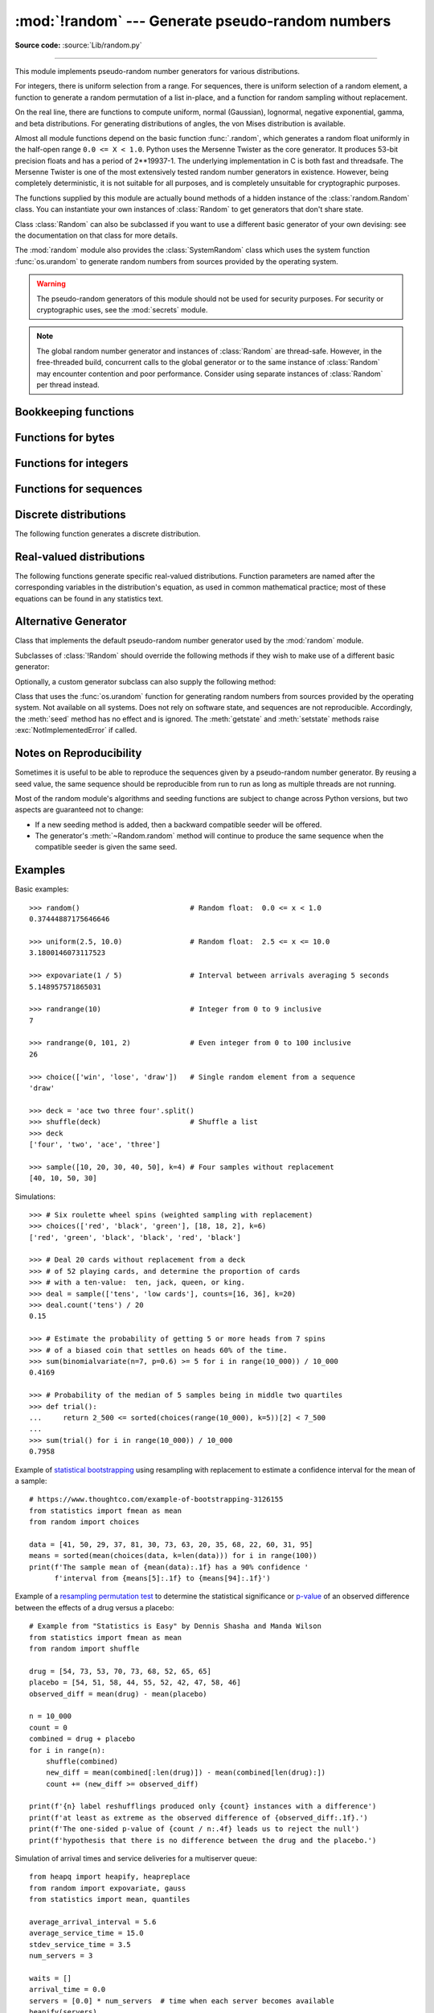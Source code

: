 :mod:`!random` --- Generate pseudo-random numbers
=================================================

.. module:: random
   :synopsis: Generate pseudo-random numbers with various common distributions.

**Source code:** :source:`Lib/random.py`

--------------

This module implements pseudo-random number generators for various
distributions.

For integers, there is uniform selection from a range. For sequences, there is
uniform selection of a random element, a function to generate a random
permutation of a list in-place, and a function for random sampling without
replacement.

On the real line, there are functions to compute uniform, normal (Gaussian),
lognormal, negative exponential, gamma, and beta distributions. For generating
distributions of angles, the von Mises distribution is available.

Almost all module functions depend on the basic function :func:`.random`, which
generates a random float uniformly in the half-open range ``0.0 <= X < 1.0``.
Python uses the Mersenne Twister as the core generator.  It produces 53-bit precision
floats and has a period of 2\*\*19937-1.  The underlying implementation in C is
both fast and threadsafe.  The Mersenne Twister is one of the most extensively
tested random number generators in existence.  However, being completely
deterministic, it is not suitable for all purposes, and is completely unsuitable
for cryptographic purposes.

The functions supplied by this module are actually bound methods of a hidden
instance of the :class:`random.Random` class.  You can instantiate your own
instances of :class:`Random` to get generators that don't share state.

Class :class:`Random` can also be subclassed if you want to use a different
basic generator of your own devising: see the documentation on that class for
more details.

The :mod:`random` module also provides the :class:`SystemRandom` class which
uses the system function :func:`os.urandom` to generate random numbers
from sources provided by the operating system.

.. warning::

   The pseudo-random generators of this module should not be used for
   security purposes.  For security or cryptographic uses, see the
   :mod:`secrets` module.

.. seealso::

   M. Matsumoto and T. Nishimura, "Mersenne Twister: A 623-dimensionally
   equidistributed uniform pseudorandom number generator", ACM Transactions on
   Modeling and Computer Simulation Vol. 8, No. 1, January pp.3--30 1998.


   `Complementary-Multiply-with-Carry recipe
   <https://code.activestate.com/recipes/576707-long-period-random-number-generator/>`_ for a compatible alternative
   random number generator with a long period and comparatively simple update
   operations.

.. note::
   The global random number generator and instances of :class:`Random` are thread-safe.
   However, in the free-threaded build, concurrent calls to the global generator or
   to the same instance of :class:`Random` may encounter contention and poor performance.
   Consider using separate instances of :class:`Random` per thread instead.


Bookkeeping functions
---------------------

.. function:: seed(a=None, version=2)

   Initialize the random number generator.

   If *a* is omitted or ``None``, the current system time is used.  If
   randomness sources are provided by the operating system, they are used
   instead of the system time (see the :func:`os.urandom` function for details
   on availability).

   If *a* is an int, it is used directly.

   With version 2 (the default), a :class:`str`, :class:`bytes`, or :class:`bytearray`
   object gets converted to an :class:`int` and all of its bits are used.

   With version 1 (provided for reproducing random sequences from older versions
   of Python), the algorithm for :class:`str` and :class:`bytes` generates a
   narrower range of seeds.

   .. versionchanged:: 3.2
      Moved to the version 2 scheme which uses all of the bits in a string seed.

   .. versionchanged:: 3.11
      The *seed* must be one of the following types:
      ``None``, :class:`int`, :class:`float`, :class:`str`,
      :class:`bytes`, or :class:`bytearray`.

.. function:: getstate()

   Return an object capturing the current internal state of the generator.  This
   object can be passed to :func:`setstate` to restore the state.


.. function:: setstate(state)

   *state* should have been obtained from a previous call to :func:`getstate`, and
   :func:`setstate` restores the internal state of the generator to what it was at
   the time :func:`getstate` was called.


Functions for bytes
-------------------

.. function:: randbytes(n)

   Generate *n* random bytes.

   *n* must be greater or equal to ``0``. The upper bound depends
   on platform integer size.

   This method should not be used for generating security tokens.
   Use :func:`secrets.token_bytes` instead.

   .. versionadded:: 3.9


Functions for integers
----------------------

.. function:: randrange(stop)
              randrange(start, stop[, step])

   Return a randomly selected element from ``range(start, stop, step)``.

   This is roughly equivalent to ``choice(range(start, stop, step))`` but
   supports arbitrarily large ranges and is optimized for common cases.

   The positional argument pattern matches the :func:`range` function.

   Keyword arguments should not be used because they can be interpreted
   in unexpected ways. For example ``randrange(start=100)`` is interpreted
   as ``randrange(0, 100, 1)``.

   .. versionchanged:: 3.2
      :meth:`randrange` is more sophisticated about producing equally distributed
      values.  Formerly it used a style like ``int(random()*n)`` which could produce
      slightly uneven distributions.

   .. versionchanged:: 3.12
      Automatic conversion of non-integer types is no longer supported.
      Calls such as ``randrange(10.0)`` and ``randrange(Fraction(10, 1))``
      now raise a :exc:`TypeError`.

.. function:: randint(a, b)

   Return a random integer *N* such that ``a <= N <= b``.  Alias for
   ``randrange(a, b+1)``.

.. function:: getrandbits(k)

   Returns a non-negative Python integer with *k* random bits. This method
   is supplied with the Mersenne Twister generator and some other generators
   may also provide it as an optional part of the API. When available,
   :meth:`getrandbits` enables :meth:`randrange` to handle arbitrarily large
   ranges.

   .. versionchanged:: 3.9
      This method now accepts zero for *k*.


Functions for sequences
-----------------------

.. function:: choice(seq)

   Return a random element from the non-empty sequence *seq*. If *seq* is empty,
   raises :exc:`IndexError`.

.. function:: choices(population, weights=None, *, cum_weights=None, k=1)

   Return a *k* sized list of elements chosen from the *population* with replacement.
   If the *population* is empty, raises :exc:`IndexError`.

   If a *weights* sequence is specified, selections are made according to the
   relative weights.  Alternatively, if a *cum_weights* sequence is given, the
   selections are made according to the cumulative weights (perhaps computed
   using :func:`itertools.accumulate`).  For example, the relative weights
   ``[10, 5, 30, 5]`` are equivalent to the cumulative weights
   ``[10, 15, 45, 50]``.  Internally, the relative weights are converted to
   cumulative weights before making selections, so supplying the cumulative
   weights saves work.

   If neither *weights* nor *cum_weights* are specified, selections are made
   with equal probability.  If a weights sequence is supplied, it must be
   the same length as the *population* sequence.  It is a :exc:`TypeError`
   to specify both *weights* and *cum_weights*.

   The *weights* or *cum_weights* can use any numeric type that interoperates
   with the :class:`float` values returned by :func:`random` (that includes
   integers, floats, and fractions but excludes decimals).  Weights are assumed
   to be non-negative and finite.  A :exc:`ValueError` is raised if all
   weights are zero.

   For a given seed, the :func:`choices` function with equal weighting
   typically produces a different sequence than repeated calls to
   :func:`choice`.  The algorithm used by :func:`choices` uses floating-point
   arithmetic for internal consistency and speed.  The algorithm used
   by :func:`choice` defaults to integer arithmetic with repeated selections
   to avoid small biases from round-off error.

   .. versionadded:: 3.6

   .. versionchanged:: 3.9
      Raises a :exc:`ValueError` if all weights are zero.


.. function:: shuffle(x)

   Shuffle the sequence *x* in place.

   To shuffle an immutable sequence and return a new shuffled list, use
   ``sample(x, k=len(x))`` instead.

   Note that even for small ``len(x)``, the total number of permutations of *x*
   can quickly grow larger than the period of most random number generators.
   This implies that most permutations of a long sequence can never be
   generated.  For example, a sequence of length 2080 is the largest that
   can fit within the period of the Mersenne Twister random number generator.

   .. versionchanged:: 3.11
      Removed the optional parameter *random*.


.. function:: sample(population, k, *, counts=None)

   Return a *k* length list of unique elements chosen from the population
   sequence.  Used for random sampling without replacement.

   Returns a new list containing elements from the population while leaving the
   original population unchanged.  The resulting list is in selection order so that
   all sub-slices will also be valid random samples.  This allows raffle winners
   (the sample) to be partitioned into grand prize and second place winners (the
   subslices).

   Members of the population need not be :term:`hashable` or unique.  If the population
   contains repeats, then each occurrence is a possible selection in the sample.

   Repeated elements can be specified one at a time or with the optional
   keyword-only *counts* parameter.  For example, ``sample(['red', 'blue'],
   counts=[4, 2], k=5)`` is equivalent to ``sample(['red', 'red', 'red', 'red',
   'blue', 'blue'], k=5)``.

   To choose a sample from a range of integers, use a :func:`range` object as an
   argument.  This is especially fast and space efficient for sampling from a large
   population:  ``sample(range(10000000), k=60)``.

   If the sample size is larger than the population size, a :exc:`ValueError`
   is raised.

   .. versionchanged:: 3.9
      Added the *counts* parameter.

   .. versionchanged:: 3.11

      The *population* must be a sequence.  Automatic conversion of sets
      to lists is no longer supported.

Discrete distributions
----------------------

The following function generates a discrete distribution.

.. function:: binomialvariate(n=1, p=0.5)

   `Binomial distribution
   <https://mathworld.wolfram.com/BinomialDistribution.html>`_.
   Return the number of successes for *n* independent trials with the
   probability of success in each trial being *p*:

   Mathematically equivalent to::

       sum(random() < p for i in range(n))

   The number of trials *n* should be a non-negative integer.
   The probability of success *p* should be between ``0.0 <= p <= 1.0``.
   The result is an integer in the range ``0 <= X <= n``.

   .. versionadded:: 3.12


.. _real-valued-distributions:

Real-valued distributions
-------------------------

The following functions generate specific real-valued distributions. Function
parameters are named after the corresponding variables in the distribution's
equation, as used in common mathematical practice; most of these equations can
be found in any statistics text.


.. function:: random()

   Return the next random floating-point number in the range ``0.0 <= X < 1.0``


.. function:: uniform(a, b)

   Return a random floating-point number *N* such that ``a <= N <= b`` for
   ``a <= b`` and ``b <= N <= a`` for ``b < a``.

   The end-point value ``b`` may or may not be included in the range
   depending on floating-point rounding in the expression
   ``a + (b-a) * random()``.


.. function:: triangular(low, high, mode)

   Return a random floating-point number *N* such that ``low <= N <= high`` and
   with the specified *mode* between those bounds.  The *low* and *high* bounds
   default to zero and one.  The *mode* argument defaults to the midpoint
   between the bounds, giving a symmetric distribution.


.. function:: betavariate(alpha, beta)

   Beta distribution.  Conditions on the parameters are ``alpha > 0`` and
   ``beta > 0``. Returned values range between 0 and 1.


.. function:: expovariate(lambd = 1.0)

   Exponential distribution.  *lambd* is 1.0 divided by the desired
   mean.  It should be nonzero.  (The parameter would be called
   "lambda", but that is a reserved word in Python.)  Returned values
   range from 0 to positive infinity if *lambd* is positive, and from
   negative infinity to 0 if *lambd* is negative.

   .. versionchanged:: 3.12
      Added the default value for ``lambd``.


.. function:: gammavariate(alpha, beta)

   Gamma distribution.  (*Not* the gamma function!)  The shape and
   scale parameters, *alpha* and *beta*, must have positive values.
   (Calling conventions vary and some sources define 'beta'
   as the inverse of the scale).

   The probability distribution function is::

                 x ** (alpha - 1) * math.exp(-x / beta)
       pdf(x) =  --------------------------------------
                   math.gamma(alpha) * beta ** alpha


.. function:: gauss(mu=0.0, sigma=1.0)

   Normal distribution, also called the Gaussian distribution.
   *mu* is the mean,
   and *sigma* is the standard deviation.  This is slightly faster than
   the :func:`normalvariate` function defined below.

   Multithreading note:  When two threads call this function
   simultaneously, it is possible that they will receive the
   same return value.  This can be avoided in three ways.
   1) Have each thread use a different instance of the random
   number generator. 2) Put locks around all calls. 3) Use the
   slower, but thread-safe :func:`normalvariate` function instead.

   .. versionchanged:: 3.11
      *mu* and *sigma* now have default arguments.


.. function:: lognormvariate(mu, sigma)

   Log normal distribution.  If you take the natural logarithm of this
   distribution, you'll get a normal distribution with mean *mu* and standard
   deviation *sigma*.  *mu* can have any value, and *sigma* must be greater than
   zero.


.. function:: normalvariate(mu=0.0, sigma=1.0)

   Normal distribution.  *mu* is the mean, and *sigma* is the standard deviation.

   .. versionchanged:: 3.11
      *mu* and *sigma* now have default arguments.


.. function:: vonmisesvariate(mu, kappa)

   *mu* is the mean angle, expressed in radians between 0 and 2\*\ *pi*, and *kappa*
   is the concentration parameter, which must be greater than or equal to zero.  If
   *kappa* is equal to zero, this distribution reduces to a uniform random angle
   over the range 0 to 2\*\ *pi*.


.. function:: paretovariate(alpha)

   Pareto distribution.  *alpha* is the shape parameter.


.. function:: weibullvariate(alpha, beta)

   Weibull distribution.  *alpha* is the scale parameter and *beta* is the shape
   parameter.


Alternative Generator
---------------------

.. class:: Random([seed])

   Class that implements the default pseudo-random number generator used by the
   :mod:`random` module.

   .. versionchanged:: 3.11
      Formerly the *seed* could be any hashable object.  Now it is limited to:
      ``None``, :class:`int`, :class:`float`, :class:`str`,
      :class:`bytes`, or :class:`bytearray`.

   Subclasses of :class:`!Random` should override the following methods if they
   wish to make use of a different basic generator:

   .. method:: Random.seed(a=None, version=2)

      Override this method in subclasses to customise the :meth:`~random.seed`
      behaviour of :class:`!Random` instances.

   .. method:: Random.getstate()

      Override this method in subclasses to customise the :meth:`~random.getstate`
      behaviour of :class:`!Random` instances.

   .. method:: Random.setstate(state)

      Override this method in subclasses to customise the :meth:`~random.setstate`
      behaviour of :class:`!Random` instances.

   .. method:: Random.random()

      Override this method in subclasses to customise the :meth:`~random.random`
      behaviour of :class:`!Random` instances.

   Optionally, a custom generator subclass can also supply the following method:

   .. method:: Random.getrandbits(k)

      Override this method in subclasses to customise the
      :meth:`~random.getrandbits` behaviour of :class:`!Random` instances.


.. class:: SystemRandom([seed])

   Class that uses the :func:`os.urandom` function for generating random numbers
   from sources provided by the operating system. Not available on all systems.
   Does not rely on software state, and sequences are not reproducible. Accordingly,
   the :meth:`seed` method has no effect and is ignored.
   The :meth:`getstate` and :meth:`setstate` methods raise
   :exc:`NotImplementedError` if called.


Notes on Reproducibility
------------------------

Sometimes it is useful to be able to reproduce the sequences given by a
pseudo-random number generator.  By reusing a seed value, the same sequence should be
reproducible from run to run as long as multiple threads are not running.

Most of the random module's algorithms and seeding functions are subject to
change across Python versions, but two aspects are guaranteed not to change:

* If a new seeding method is added, then a backward compatible seeder will be
  offered.

* The generator's :meth:`~Random.random` method will continue to produce the same
  sequence when the compatible seeder is given the same seed.

.. _random-examples:

Examples
--------

Basic examples::

   >>> random()                          # Random float:  0.0 <= x < 1.0
   0.37444887175646646

   >>> uniform(2.5, 10.0)                # Random float:  2.5 <= x <= 10.0
   3.1800146073117523

   >>> expovariate(1 / 5)                # Interval between arrivals averaging 5 seconds
   5.148957571865031

   >>> randrange(10)                     # Integer from 0 to 9 inclusive
   7

   >>> randrange(0, 101, 2)              # Even integer from 0 to 100 inclusive
   26

   >>> choice(['win', 'lose', 'draw'])   # Single random element from a sequence
   'draw'

   >>> deck = 'ace two three four'.split()
   >>> shuffle(deck)                     # Shuffle a list
   >>> deck
   ['four', 'two', 'ace', 'three']

   >>> sample([10, 20, 30, 40, 50], k=4) # Four samples without replacement
   [40, 10, 50, 30]

Simulations::

   >>> # Six roulette wheel spins (weighted sampling with replacement)
   >>> choices(['red', 'black', 'green'], [18, 18, 2], k=6)
   ['red', 'green', 'black', 'black', 'red', 'black']

   >>> # Deal 20 cards without replacement from a deck
   >>> # of 52 playing cards, and determine the proportion of cards
   >>> # with a ten-value:  ten, jack, queen, or king.
   >>> deal = sample(['tens', 'low cards'], counts=[16, 36], k=20)
   >>> deal.count('tens') / 20
   0.15

   >>> # Estimate the probability of getting 5 or more heads from 7 spins
   >>> # of a biased coin that settles on heads 60% of the time.
   >>> sum(binomialvariate(n=7, p=0.6) >= 5 for i in range(10_000)) / 10_000
   0.4169

   >>> # Probability of the median of 5 samples being in middle two quartiles
   >>> def trial():
   ...     return 2_500 <= sorted(choices(range(10_000), k=5))[2] < 7_500
   ...
   >>> sum(trial() for i in range(10_000)) / 10_000
   0.7958

Example of `statistical bootstrapping
<https://en.wikipedia.org/wiki/Bootstrapping_(statistics)>`_ using resampling
with replacement to estimate a confidence interval for the mean of a sample::

   # https://www.thoughtco.com/example-of-bootstrapping-3126155
   from statistics import fmean as mean
   from random import choices

   data = [41, 50, 29, 37, 81, 30, 73, 63, 20, 35, 68, 22, 60, 31, 95]
   means = sorted(mean(choices(data, k=len(data))) for i in range(100))
   print(f'The sample mean of {mean(data):.1f} has a 90% confidence '
         f'interval from {means[5]:.1f} to {means[94]:.1f}')

Example of a `resampling permutation test
<https://en.wikipedia.org/wiki/Resampling_(statistics)#Permutation_tests>`_
to determine the statistical significance or `p-value
<https://en.wikipedia.org/wiki/P-value>`_ of an observed difference
between the effects of a drug versus a placebo::

    # Example from "Statistics is Easy" by Dennis Shasha and Manda Wilson
    from statistics import fmean as mean
    from random import shuffle

    drug = [54, 73, 53, 70, 73, 68, 52, 65, 65]
    placebo = [54, 51, 58, 44, 55, 52, 42, 47, 58, 46]
    observed_diff = mean(drug) - mean(placebo)

    n = 10_000
    count = 0
    combined = drug + placebo
    for i in range(n):
        shuffle(combined)
        new_diff = mean(combined[:len(drug)]) - mean(combined[len(drug):])
        count += (new_diff >= observed_diff)

    print(f'{n} label reshufflings produced only {count} instances with a difference')
    print(f'at least as extreme as the observed difference of {observed_diff:.1f}.')
    print(f'The one-sided p-value of {count / n:.4f} leads us to reject the null')
    print(f'hypothesis that there is no difference between the drug and the placebo.')

Simulation of arrival times and service deliveries for a multiserver queue::

    from heapq import heapify, heapreplace
    from random import expovariate, gauss
    from statistics import mean, quantiles

    average_arrival_interval = 5.6
    average_service_time = 15.0
    stdev_service_time = 3.5
    num_servers = 3

    waits = []
    arrival_time = 0.0
    servers = [0.0] * num_servers  # time when each server becomes available
    heapify(servers)
    for i in range(1_000_000):
        arrival_time += expovariate(1.0 / average_arrival_interval)
        next_server_available = servers[0]
        wait = max(0.0, next_server_available - arrival_time)
        waits.append(wait)
        service_duration = max(0.0, gauss(average_service_time, stdev_service_time))
        service_completed = arrival_time + wait + service_duration
        heapreplace(servers, service_completed)

    print(f'Mean wait: {mean(waits):.1f}   Max wait: {max(waits):.1f}')
    print('Quartiles:', [round(q, 1) for q in quantiles(waits)])

.. seealso::

   `Statistics for Hackers <https://www.youtube.com/watch?v=Iq9DzN6mvYA>`_
   a video tutorial by
   `Jake Vanderplas <https://us.pycon.org/2016/speaker/profile/295/>`_
   on statistical analysis using just a few fundamental concepts
   including simulation, sampling, shuffling, and cross-validation.

   `Economics Simulation
   <https://nbviewer.org/url/norvig.com/ipython/Economics.ipynb>`_
   a simulation of a marketplace by
   `Peter Norvig <https://norvig.com/bio.html>`_ that shows effective
   use of many of the tools and distributions provided by this module
   (gauss, uniform, sample, betavariate, choice, triangular, and randrange).

   `A Concrete Introduction to Probability (using Python)
   <https://nbviewer.org/url/norvig.com/ipython/Probability.ipynb>`_
   a tutorial by `Peter Norvig <https://norvig.com/bio.html>`_ covering
   the basics of probability theory, how to write simulations, and
   how to perform data analysis using Python.


Recipes
-------

These recipes show how to efficiently make random selections
from the combinatoric iterators in the :mod:`itertools` module:

.. testcode::
   import random

   def random_product(*args, repeat=1):
       "Random selection from itertools.product(*args, **kwds)"
       pools = [tuple(pool) for pool in args] * repeat
       return tuple(map(random.choice, pools))

   def random_permutation(iterable, r=None):
       "Random selection from itertools.permutations(iterable, r)"
       pool = tuple(iterable)
       r = len(pool) if r is None else r
       return tuple(random.sample(pool, r))

   def random_combination(iterable, r):
       "Random selection from itertools.combinations(iterable, r)"
       pool = tuple(iterable)
       n = len(pool)
       indices = sorted(random.sample(range(n), r))
       return tuple(pool[i] for i in indices)

   def random_combination_with_replacement(iterable, r):
       "Choose r elements with replacement.  Order the result to match the iterable."
       # Result will be in set(itertools.combinations_with_replacement(iterable, r)).
       pool = tuple(iterable)
       n = len(pool)
       indices = sorted(random.choices(range(n), k=r))
       return tuple(pool[i] for i in indices)

The default :func:`.random` returns multiples of 2⁻⁵³ in the range
*0.0 ≤ x < 1.0*.  All such numbers are evenly spaced and are exactly
representable as Python floats.  However, many other representable
floats in that interval are not possible selections.  For example,
``0.05954861408025609`` isn't an integer multiple of 2⁻⁵³.

The following recipe takes a different approach.  All floats in the
interval are possible selections.  The mantissa comes from a uniform
distribution of integers in the range *2⁵² ≤ mantissa < 2⁵³*.  The
exponent comes from a geometric distribution where exponents smaller
than *-53* occur half as often as the next larger exponent.

::

    from random import Random
    from math import ldexp

    class FullRandom(Random):

        def random(self):
            mantissa = 0x10_0000_0000_0000 | self.getrandbits(52)
            exponent = -53
            x = 0
            while not x:
                x = self.getrandbits(32)
                exponent += x.bit_length() - 32
            return ldexp(mantissa, exponent)

All :ref:`real valued distributions <real-valued-distributions>`
in the class will use the new method::

    >>> fr = FullRandom()
    >>> fr.random()
    0.05954861408025609
    >>> fr.expovariate(0.25)
    8.87925541791544

The recipe is conceptually equivalent to an algorithm that chooses from
all the multiples of 2⁻¹⁰⁷⁴ in the range *0.0 ≤ x < 1.0*.  All such
numbers are evenly spaced, but most have to be rounded down to the
nearest representable Python float.  (The value 2⁻¹⁰⁷⁴ is the smallest
positive unnormalized float and is equal to ``math.ulp(0.0)``.)


.. seealso::

   `Generating Pseudo-random Floating-Point Values
   <https://allendowney.com/research/rand/downey07randfloat.pdf>`_ a
   paper by Allen B. Downey describing ways to generate more
   fine-grained floats than normally generated by :func:`.random`.

.. _random-cli:

Command-line usage
------------------

.. versionadded:: 3.13

The :mod:`!random` module can be executed from the command line.

.. code-block:: sh

   python -m random [-h] [-c CHOICE [CHOICE ...] | -i N | -f N] [input ...]

The following options are accepted:

.. program:: random

.. option:: -h, --help

   Show the help message and exit.

.. option:: -c CHOICE [CHOICE ...]
            --choice CHOICE [CHOICE ...]

   Print a random choice, using :meth:`choice`.

.. option:: -i <N>
            --integer <N>

   Print a random integer between 1 and N inclusive, using :meth:`randint`.

.. option:: -f <N>
            --float <N>

   Print a random floating-point number between 0 and N inclusive,
   using :meth:`uniform`.

If no options are given, the output depends on the input:

* String or multiple: same as :option:`--choice`.
* Integer: same as :option:`--integer`.
* Float: same as :option:`--float`.

.. _random-cli-example:

Command-line example
--------------------

Here are some examples of the :mod:`!random` command-line interface:

.. code-block:: console

   $ # Choose one at random
   $ python -m random egg bacon sausage spam "Lobster Thermidor aux crevettes with a Mornay sauce"
   Lobster Thermidor aux crevettes with a Mornay sauce

   $ # Random integer
   $ python -m random 6
   6

   $ # Random floating-point number
   $ python -m random 1.8
   1.7080016272295635

   $ # With explicit arguments
   $ python  -m random --choice egg bacon sausage spam "Lobster Thermidor aux crevettes with a Mornay sauce"
   egg

   $ python -m random --integer 6
   3

   $ python -m random --float 1.8
   1.5666339105010318

   $ python -m random --integer 6
   5

   $ python -m random --float 6
   3.1942323316565915
